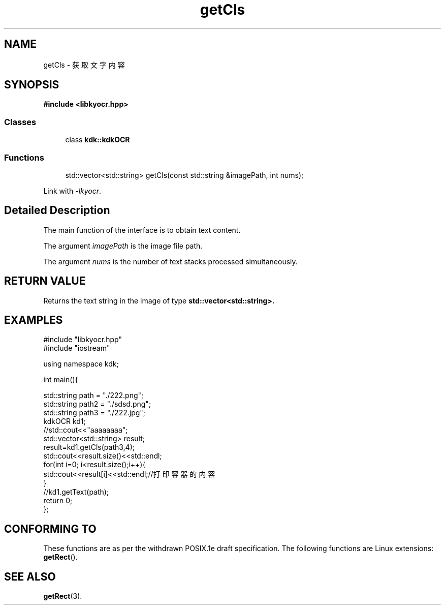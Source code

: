 .TH "getCls" 3 "Wed Sep 20 2023" "My Project" \" -*- nroff -*-
.ad l
.nh
.SH NAME
getCls - 获取文字内容
.SH SYNOPSIS
.nf
.B #include <libkyocr.hpp>
.sp
.SS "Classes"

.in +1c
.ti -1c
.RI "class \fBkdk::kdkOCR\fP"
.in -1c
.sp
.SS "Functions"

.in +1c
.ti -1c
.RI "std::vector<std::string> getCls(const std::string &imagePath, int nums);" 
.in -1c
.sp
Link with \fI\-lkyocr\fP.
.SH "Detailed Description"
The main function of the interface is to obtain text content.
.PP
The argument
.I imagePath
is the image file path.
.PP
The argument
.I nums
is the number of text stacks processed simultaneously.
.SH "RETURN VALUE"
Returns the text string in the image of type
.BR std::vector<std::string>.
.SH EXAMPLES
.EX
#include "libkyocr.hpp"
#include "iostream"

using namespace kdk;

int main(){

    std::string path = "./222.png";
    std::string path2 = "./sdsd.png";
    std::string path3 = "./222.jpg";
    kdkOCR kd1;
    //std::cout<<"aaaaaaaa";
    std::vector<std::string> result;
    result=kd1.getCls(path3,4);
    std::cout<<result.size()<<std::endl;
    for(int i=0; i<result.size();i++){
        std::cout<<result[i]<<std::endl;//打印容器的内容
    }
    //kd1.getText(path);
    return 0;
};
.SH "CONFORMING TO"
These functions are as per the withdrawn POSIX.1e draft specification.
The following functions are Linux extensions:
.BR getRect ().
.SH "SEE ALSO"
.BR getRect (3).